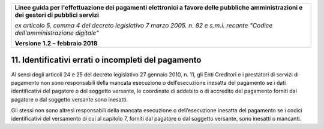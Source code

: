 ﻿|image1|

+-------------------------------------------------------------------------------------+
|                                                                                     |
|**Linee guida per l'effettuazione dei pagamenti elettronici a favore                 |
|delle pubbliche amministrazioni e dei gestori di pubblici servizi**                  |
|                                                                                     |
|*ex articolo 5, comma 4 del decreto legislativo 7 marzo 2005. n. 82 e                |
|s.m.i. recante "Codice dell'amministrazione digitale"*                               |
|                                                                                     |
|**Versione** **1.2 –** **febbraio 2018**                                             |
|                                                                                     |
+-------------------------------------------------------------------------------------+


11. Identificativi errati o incompleti del pagamento
================================================

Ai sensi degli articoli 24 e 25 del decreto legislativo 27 gennaio 2010,
n. 11, gli Enti Creditori e i prestatori di servizi di pagamento non
sono responsabili della mancata esecuzione o dell’esecuzione inesatta
del pagamento se i dati identificativi del pagatore o del soggetto
versante, le coordinate di addebito o di accredito del pagamento forniti
dal pagatore o dal soggetto versante sono inesatti.

Gli stessi non sono altresì responsabili della mancata esecuzione o
dell’esecuzione inesatta del pagamento se i codici identificativi del
versamento di cui al capitolo 7, forniti dal pagatore o dal soggetto
versante, sono inesatti o mancanti.


.. |image1| image:: media/image1.png
   :width: 5.90551in
   :height: 1.30277in
